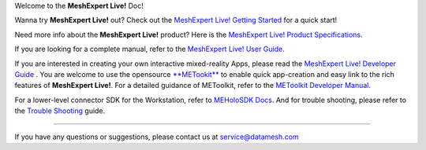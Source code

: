 Welcome to the **MeshExpert Live!** Doc!

Wanna try **MeshExpert Live!** out? Check out the `MeshExpert Live!
Getting
Started <https://github.com/DataMesh-OpenSource/MeshExpert-Live/wiki/Getting-Started>`__
for a quick start!

Need more info about the **MeshExpert Live!** product? Here is the
`MeshExpert Live! Product
Specifications <https://github.com/DataMesh-OpenSource/MeshExpert-Live/wiki/Product-Specifications>`__.

If you are looking for a complete manual, refer to the `MeshExpert Live!
User
Guide <https://github.com/DataMesh-OpenSource/MeshExpert-Live/wiki/User-Guide>`__.

If you are interested in creating your own interactive mixed-reality
Apps, please read the `MeshExpert Live! Developer
Guide <https://github.com/DataMesh-OpenSource/MeshExpert-Live/wiki/Developer-Guide>`__
. You are welcome to use the opensource
`**METookit** <https://github.com/DataMesh-OpenSource/METoolkit>`__ to
enable quick app-creation and easy link to the rich features of
**MeshExpert Live!**. For a detailed guidance of METoolkit, refer to the
`METoolkit Developer
Manual <https://github.com/DataMesh-OpenSource/MeshExpert-Live/wiki/METoolkit-Developer-Manual>`__.

For a lower-level connector SDK for the Workstation, refer to `MEHoloSDK
Docs <https://github.com/DataMesh-OpenSource/MeshExpert-Live/wiki/METoolkit-Developer-Manual#meholosdk-docs>`__.
And for trouble shooting, please refer to the `Trouble
Shooting <https://github.com/DataMesh-OpenSource/MeshExpert-Live/wiki/Trouble-Shooting>`__
guide.

--------------

If you have any questions or suggestions, please contact us at
service@datamesh.com
